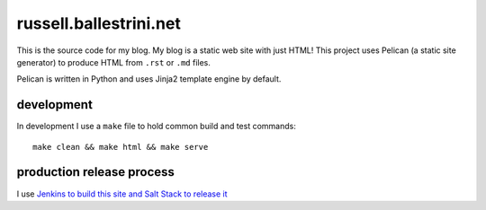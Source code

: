 russell.ballestrini.net
#######################

This is the source code for my blog. My blog is a static web site with just HTML!
This project uses Pelican (a static site generator) to produce HTML from ``.rst`` or ``.md`` files.

Pelican is written in Python and uses Jinja2 template engine by default.

development
===============================

In development I use a ``make`` file to hold common build and test commands::

  make clean && make html && make serve


production release process
===============================

I use `Jenkins to build this site and Salt Stack to release it <http://russell.ballestrini.net/securely-publish-jenkins-build-artifacts-on-salt-master/>`_


